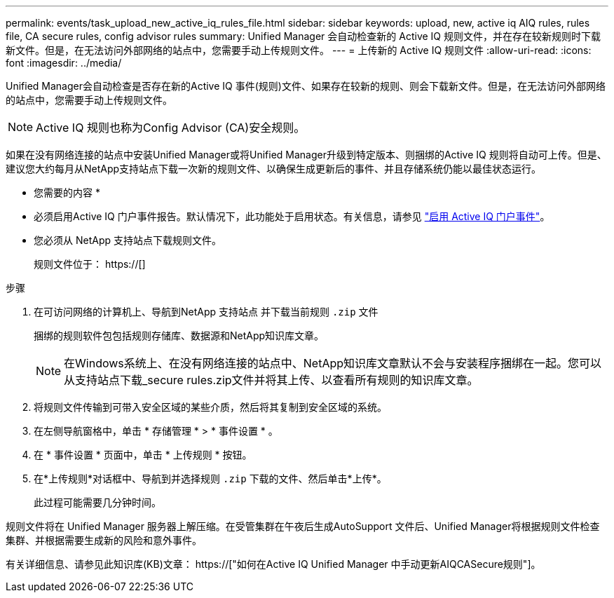 ---
permalink: events/task_upload_new_active_iq_rules_file.html 
sidebar: sidebar 
keywords: upload, new, active iq AIQ rules, rules file, CA secure rules, config advisor rules 
summary: Unified Manager 会自动检查新的 Active IQ 规则文件，并在存在较新规则时下载新文件。但是，在无法访问外部网络的站点中，您需要手动上传规则文件。 
---
= 上传新的 Active IQ 规则文件
:allow-uri-read: 
:icons: font
:imagesdir: ../media/


[role="lead"]
Unified Manager会自动检查是否存在新的Active IQ 事件(规则)文件、如果存在较新的规则、则会下载新文件。但是，在无法访问外部网络的站点中，您需要手动上传规则文件。


NOTE: Active IQ 规则也称为Config Advisor (CA)安全规则。

如果在没有网络连接的站点中安装Unified Manager或将Unified Manager升级到特定版本、则捆绑的Active IQ 规则将自动可上传。但是、建议您大约每月从NetApp支持站点下载一次新的规则文件、以确保生成更新后的事件、并且存储系统仍能以最佳状态运行。

* 您需要的内容 *

* 必须启用Active IQ 门户事件报告。默认情况下，此功能处于启用状态。有关信息，请参见 link:../config/concept_active_iq_platform_events.html["启用 Active IQ 门户事件"]。
* 您必须从 NetApp 支持站点下载规则文件。
+
规则文件位于： https://[]



.步骤
. 在可访问网络的计算机上、导航到NetApp 支持站点 并下载当前规则 `.zip` 文件
+
捆绑的规则软件包包括规则存储库、数据源和NetApp知识库文章。

+

NOTE: 在Windows系统上、在没有网络连接的站点中、NetApp知识库文章默认不会与安装程序捆绑在一起。您可以从支持站点下载_secure rules.zip文件并将其上传、以查看所有规则的知识库文章。

. 将规则文件传输到可带入安全区域的某些介质，然后将其复制到安全区域的系统。
. 在左侧导航窗格中，单击 * 存储管理 * > * 事件设置 * 。
. 在 * 事件设置 * 页面中，单击 * 上传规则 * 按钮。
. 在*上传规则*对话框中、导航到并选择规则 `.zip` 下载的文件、然后单击*上传*。
+
此过程可能需要几分钟时间。



规则文件将在 Unified Manager 服务器上解压缩。在受管集群在午夜后生成AutoSupport 文件后、Unified Manager将根据规则文件检查集群、并根据需要生成新的风险和意外事件。

有关详细信息、请参见此知识库(KB)文章： https://["如何在Active IQ Unified Manager 中手动更新AIQCASecure规则"]。

